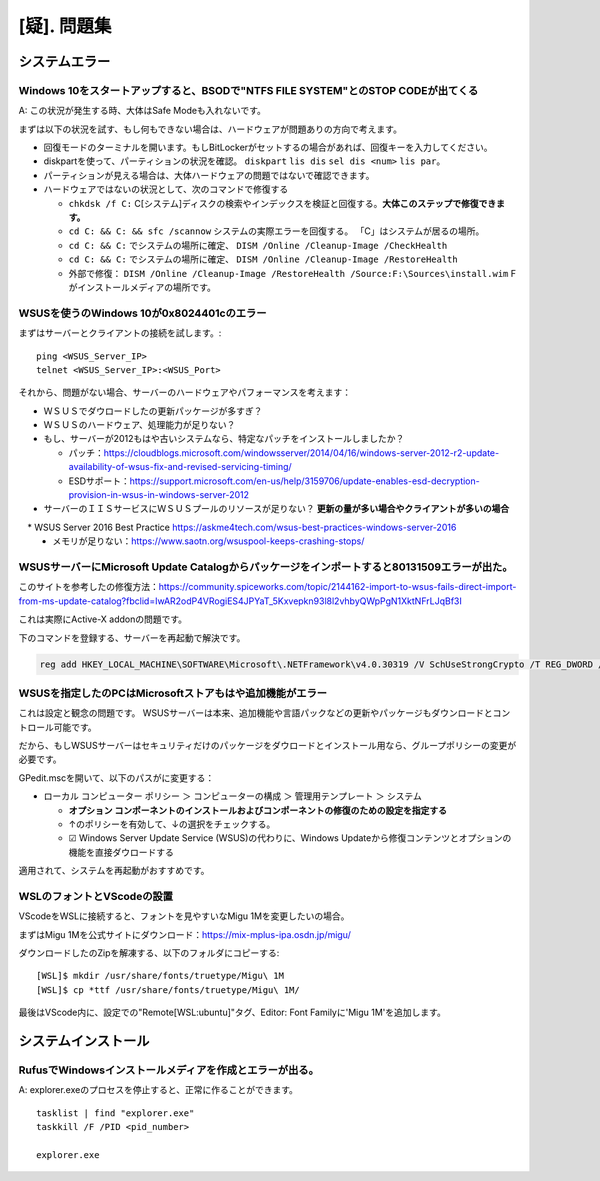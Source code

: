 .. _question:

============
[疑]. 問題集
============


システムエラー
================


Windows 10をスタートアップすると、BSODで"NTFS FILE SYSTEM"とのSTOP CODEが出てくる
-----------------------------------------------------------------------------------

A: この状況が発生する時、大体はSafe Modeも入れないです。

まずは以下の状況を試す、もし何もできない場合は、ハードウェアが問題ありの方向で考えます。

* 回復モードのターミナルを開います。もしBitLockerがセットするの場合があれば、回復キーを入力してください。
* diskpartを使って、パーティションの状況を確認。 ``diskpart`` ``lis dis`` ``sel dis <num>`` ``lis par``。
* パーティションが見える場合は、大体ハードウェアの問題ではないで確認できます。
* ハードウェアではないの状況として、次のコマンドで修復する

  * ``chkdsk /f C:`` C[システム]ディスクの検索やインデックスを検証と回復する。**大体このステップで修復できます。**
  * ``cd C: && C: && sfc /scannow`` システムの実際エラーを回復する。 「C」はシステムが居るの場所。
  * ``cd C: && C:`` でシステムの場所に確定、 ``DISM /Online /Cleanup-Image /CheckHealth``
  * ``cd C: && C:`` でシステムの場所に確定、 ``DISM /Online /Cleanup-Image /RestoreHealth``
  * 外部で修復： ``DISM /Online /Cleanup-Image /RestoreHealth /Source:F:\Sources\install.wim`` Fがインストールメディアの場所です。


WSUSを使うのWindows 10が0x8024401cのエラー
--------------------------------------------

まずはサーバーとクライアントの接続を試します。::

  ping <WSUS_Server_IP>
  telnet <WSUS_Server_IP>:<WSUS_Port>

それから、問題がない場合、サーバーのハードウェアやパフォーマンスを考えます：

* ＷＳＵＳでダウロードしたの更新パッケージが多すぎ？
* ＷＳＵＳのハードウェア、処理能力が足りない？
* もし、サーバーが2012もはや古いシステムなら、特定なパッチをインストールしましたか？

  * パッチ：https://cloudblogs.microsoft.com/windowsserver/2014/04/16/windows-server-2012-r2-update-availability-of-wsus-fix-and-revised-servicing-timing/
  * ESDサポート：https://support.microsoft.com/en-us/help/3159706/update-enables-esd-decryption-provision-in-wsus-in-windows-server-2012

* サーバーのＩＩＳサービスにＷＳＵＳプールのリソースが足りない？ **更新の量が多い場合やクライアントが多いの場合**

　* WSUS Server 2016 Best Practice https://askme4tech.com/wsus-best-practices-windows-server-2016
  * メモリが足りない：https://www.saotn.org/wsuspool-keeps-crashing-stops/


WSUSサーバーにMicrosoft Update Catalogからパッケージをインポートすると80131509エラーが出た。
----------------------------------------------------------------------------------------------

このサイトを参考したの修復方法：https://community.spiceworks.com/topic/2144162-import-to-wsus-fails-direct-import-from-ms-update-catalog?fbclid=IwAR2odP4VRogiES4JPYaT_5Kxvepkn93l8l2vhbyQWpPgN1XktNFrLJqBf3I

これは実際にActive-X addonの問題です。

下のコマンドを登録する、サーバーを再起動で解決です。

.. code-block:: shell

    reg add HKEY_LOCAL_MACHINE\SOFTWARE\Microsoft\.NETFramework\v4.0.30319 /V SchUseStrongCrypto /T REG_DWORD /D 1


WSUSを指定したのPCはMicrosoftストアもはや追加機能がエラー
-----------------------------------------------------------

これは設定と観念の問題です。 WSUSサーバーは本来、追加機能や言語パックなどの更新やパッケージもダウンロードとコントロール可能です。

だから、もしWSUSサーバーはセキュリティだけのパッケージをダウロードとインストール用なら、グループポリシーの変更が必要です。

GPedit.mscを開いて、以下のパスがに変更する：

* ローカル コンピューター ポリシー ＞ コンピューターの構成 ＞ 管理用テンプレート ＞ システム

  * **オプション コンポーネントのインストールおよびコンポーネントの修復のための設定を指定する**
  * ↑のポリシーを有効して、↓の選択をチェックする。
  * ☑ Windows Server Update Service (WSUS)の代わりに、Windows Updateから修復コンテンツとオプションの機能を直接ダウロードする

適用されて、システムを再起動がおすすめです。


WSLのフォントとVScodeの設置
-----------------------------

VScodeをWSLに接続すると、フォントを見やすいなMigu 1Mを変更したいの場合。

まずはMigu 1Mを公式サイトにダウンロード：https://mix-mplus-ipa.osdn.jp/migu/

ダウンロードしたのZipを解凍する、以下のフォルダにコピーする::

  [WSL]$ mkdir /usr/share/fonts/truetype/Migu\ 1M
  [WSL]$ cp *ttf /usr/share/fonts/truetype/Migu\ 1M/

最後はVScode内に、設定での"Remote[WSL:ubuntu]"タグ、Editor: Font Familyに'Migu 1M'を追加します。


システムインストール
======================


RufusでWindowsインストールメディアを作成とエラーが出る。
--------------------------------------------------------

A: explorer.exeのプロセスを停止すると、正常に作ることができます。 ::

    tasklist | find "explorer.exe"
    taskkill /F /PID <pid_number>

    explorer.exe
